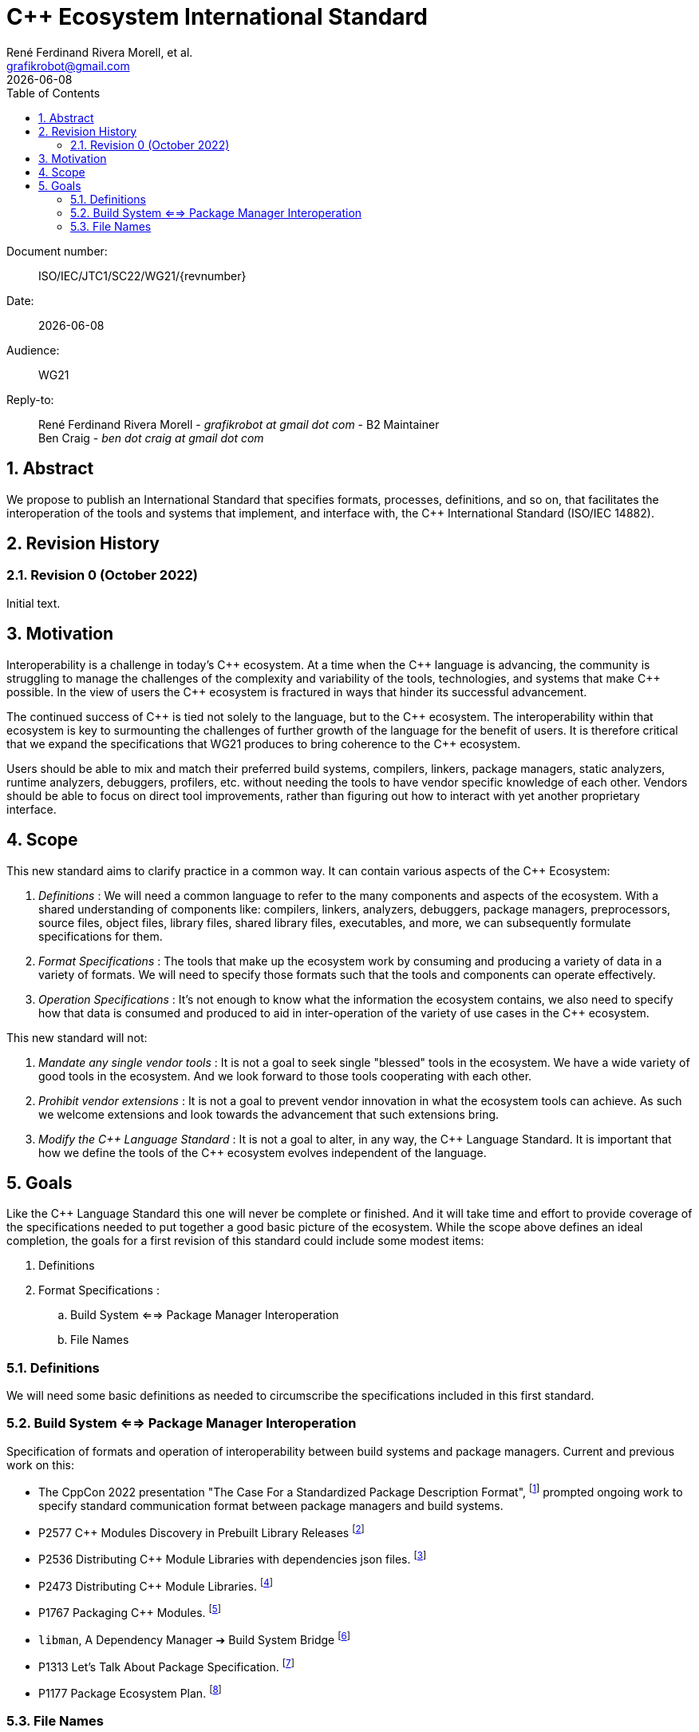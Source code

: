 = C++ Ecosystem International Standard
:copyright: Copyright 2022 René Ferdinand Rivera Morell
:email: grafikrobot@gmail.com
:authors: René Ferdinand Rivera Morell, et al.
:audience: WG21
:revdate: {docdate}
:version-label!:
:reproducible:
:nofooter:
:sectanchors:
:sectnums:
:sectnumlevels: 5
:source-highlighter: rouge
:source-language: c++
:toc: left
:toclevels: 2
:caution-caption: ⚑
:important-caption: ‼
:note-caption: ℹ
:tip-caption: ☀
:warning-caption: ⚠
:table-caption: Table 

++++
<style>
.sectionbody > div > .ins {
  border-left: solid 0.4em green;
  padding-left: 1em;
  text-decoration: underline solid green;
  text-underline-offset: 0.3em;
}
.def > .content :first-child {
  margin-left: 0;
}
.def > .content > * {
  margin-left: 3em;
}
.icon .title {
  font-size: 250%;
}
</style>
++++

Document number: :: ISO/IEC/JTC1/SC22/WG21/{revnumber}
Date: :: {revdate}
Audience: :: {audience}
Reply-to: ::
René Ferdinand Rivera Morell - _grafikrobot at gmail dot com_ - B2 Maintainer +
Ben Craig - _ben dot craig at gmail dot com_

== Abstract

We propose to publish an International Standard that specifies formats,
processes, definitions, and so on, that facilitates the interoperation of the
tools and systems that implement, and interface with, the {CPP} International
Standard (ISO/IEC 14882).

== Revision History

=== Revision 0 (October 2022)

Initial text.

== Motivation

Interoperability is a challenge in today's {CPP} ecosystem. At a time when the
{CPP} language is advancing, the community is struggling to manage the
challenges of the complexity and variability of the tools, technologies, and
systems that make {CPP} possible. In the view of users the {CPP} ecosystem is
fractured in ways that hinder its successful advancement.

The continued success of {CPP} is tied not solely to the language, but to the
{CPP} ecosystem. The interoperability within that ecosystem is key to
surmounting the challenges of further growth of the language for the benefit of
users. It is therefore critical that we expand the specifications that WG21 produces to bring coherence to the {CPP} ecosystem.

Users should be able to mix and match their preferred build systems, compilers,
linkers, package managers, static analyzers, runtime analyzers, debuggers,
profilers, etc. without needing the tools to have vendor specific knowledge of
each other. Vendors should be able to focus on direct tool improvements, rather
than figuring out how to interact with yet another proprietary interface.

== Scope

This new standard aims to clarify practice in a common
way. It can contain various aspects of the {CPP} Ecosystem:

. _Definitions_ :
We will need a common language to refer to the many components
and aspects of the ecosystem. With a shared understanding of components like:
compilers, linkers, analyzers, debuggers, package managers, preprocessors,
source files, object files, library files, shared library files, executables, 
and more, we can subsequently formulate specifications for them.

. _Format Specifications_ :
The tools that make up the ecosystem work by consuming and producing a variety
of data in a variety of formats. We will need to specify those formats such that
the tools and components can operate effectively.

. _Operation Specifications_ :
It's not enough to know what the information the ecosystem contains, we
also need to specify how that data is consumed and produced to aid in
inter-operation of the variety of use cases in the {CPP} ecosystem.

This new standard will not:

. _Mandate any single vendor tools_ :
It is not a goal to seek single "blessed" tools in the ecosystem. We have a
wide variety of good tools in the ecosystem. And we look forward to those tools
cooperating with each other.

. _Prohibit vendor extensions_ :
It is not a goal to prevent vendor innovation in what the ecosystem tools can
achieve. As such we welcome extensions and look towards the advancement that
such extensions bring.

. _Modify the {CPP} Language Standard_ :
It is not a goal to alter, in any way, the {CPP} Language Standard. It is
important that how we define the tools of the {CPP} ecosystem evolves
independent of the language.

== Goals

Like the {CPP} Language Standard this one will never be complete or finished.
And it will take time and effort to provide coverage of the specifications
needed to put together a good basic picture of the ecosystem. While the scope
above defines an ideal completion, the goals for a first revision of this
standard could include some modest items:

. Definitions
. Format Specifications :
.. Build System <==> Package Manager Interoperation
.. File Names

=== Definitions

We will need some basic definitions as needed to circumscribe the specifications
included in this first standard.

=== Build System <==> Package Manager Interoperation

Specification of formats and operation of interoperability between build
systems and package managers. Current and previous work on this:

* The CppCon 2022 presentation "The Case For a Standardized Package Description
Format",
footnote:[CppCon 2022: The Case For a Standardized Package Description Format, _Luis Caro Campos_ (https://cppcon.digital-medium.co.uk/session/2022/the-case-for-a-standardized-package-description-format/)]
prompted ongoing work to specify standard communication format between package
managers and build systems.
* P2577 {CPP} Modules Discovery in Prebuilt Library Releases
footnote:P2577[{CPP} Modules Discovery in Prebuilt Library Releases, _Daniel Ruoso_ (https://github.com/cplusplus/papers/issues/1232)]
* P2536 Distributing {CPP} Module Libraries with dependencies json files.
footnote:P2536[Distributing {CPP} Module Libraries with dependencies json files. _Olga Arkhipova_ (https://github.com/cplusplus/papers/issues/1199)]
* P2473 Distributing {CPP} Module Libraries.
footnote:P2473[Distributing {CPP} Module Libraries. _Daniel Ruoso_ (https://github.com/cplusplus/papers/issues/1131)]
* P1767 Packaging {CPP} Modules.
footnote:P1767[Packaging {CPP} Modules. _Richard Smith_ (https://github.com/cplusplus/papers/issues/522)]
* `libman`, A Dependency Manager ➔ Build System Bridge
footnote:libman[`libman`, A Dependency Manager ➔ Build System Bridge _Colby Pike_ (https://api.csswg.org/bikeshed/?force=1&url=https://raw.githubusercontent.com/vector-of-bool/libman/develop/data/spec.bs)]
* P1313 Let's Talk About Package Specification.
footnote:P1313[Let's Talk About Package Specification. _Matthew Woehlke_ (https://wg21.link/p1313)]
* P1177 Package Ecosystem Plan.
footnote:P1177[Package Ecosystem Plan. _René Ferdinand Rivera Morell_ (https://github.com/cplusplus/papers/issues/48)]

=== File Names

Specification of a minimal set of file names understood, and for what they
are understood, by the various tools in the ecosystem. Current and previous
work on this:

* P1838 Modules User-Facing Lexicon and File Extensions.
footnote:[Modules User-Facing Lexicon and File Extensions. _Bryce Adelstein Lelbach_, _Boris Kolpackov_ (https://github.com/cplusplus/papers/issues/727)]
* P1177 Package Ecosystem Plan.
footnote:P1177[]
